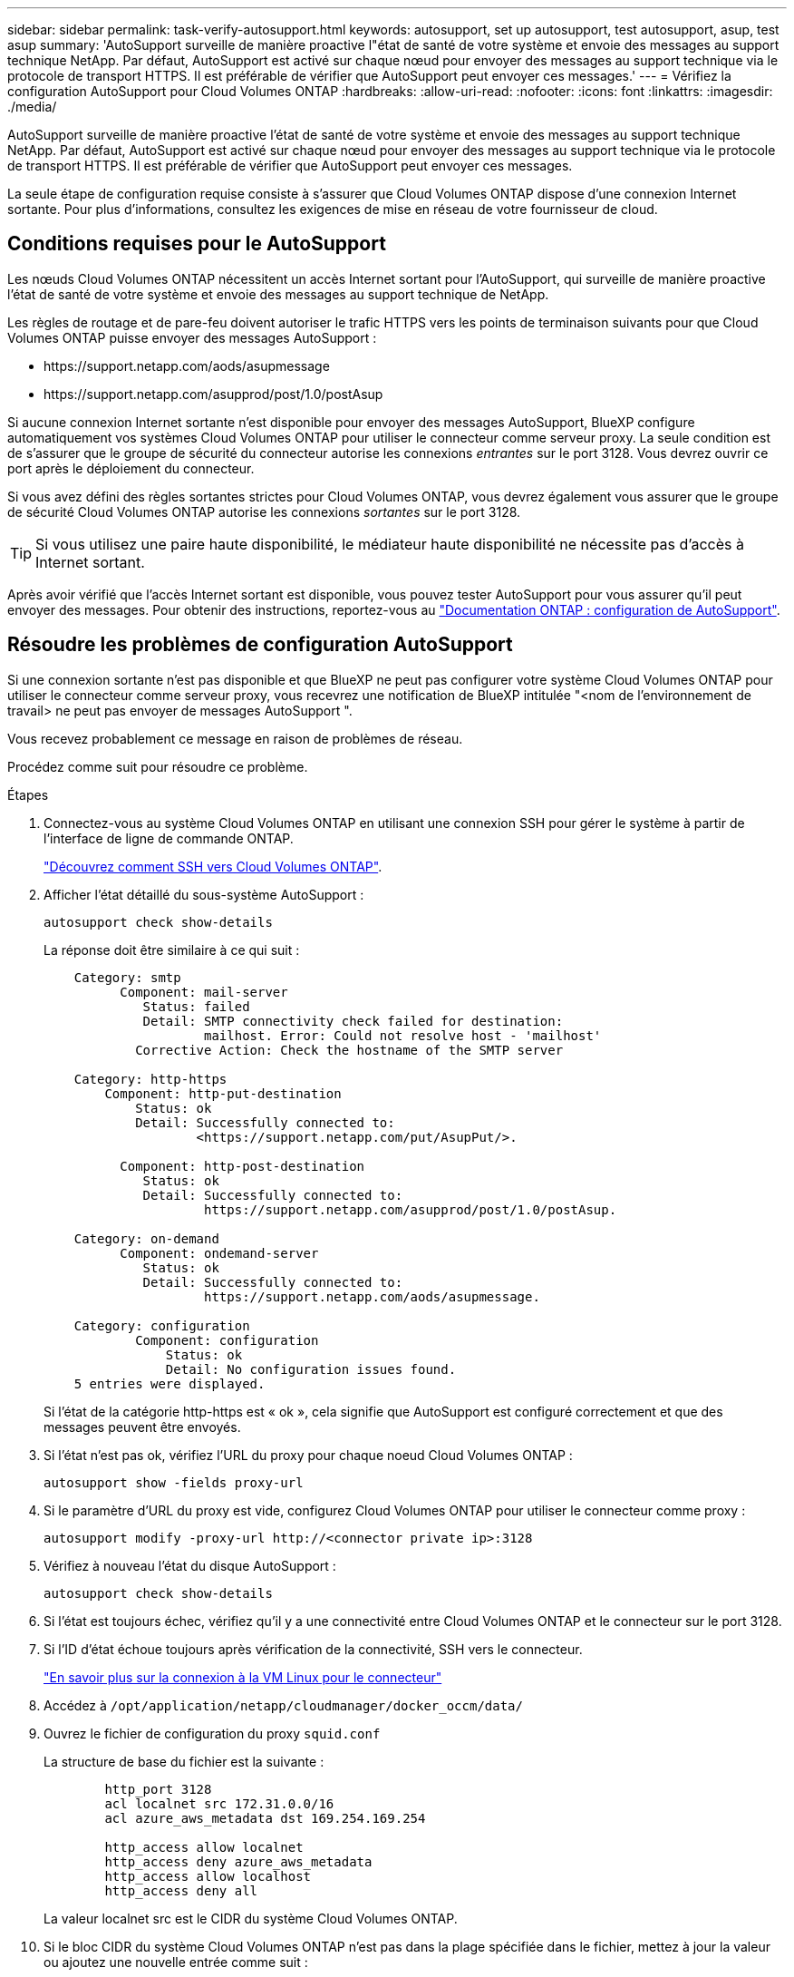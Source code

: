 ---
sidebar: sidebar 
permalink: task-verify-autosupport.html 
keywords: autosupport, set up autosupport, test autosupport, asup, test asup 
summary: 'AutoSupport surveille de manière proactive l"état de santé de votre système et envoie des messages au support technique NetApp. Par défaut, AutoSupport est activé sur chaque nœud pour envoyer des messages au support technique via le protocole de transport HTTPS. Il est préférable de vérifier que AutoSupport peut envoyer ces messages.' 
---
= Vérifiez la configuration AutoSupport pour Cloud Volumes ONTAP
:hardbreaks:
:allow-uri-read: 
:nofooter: 
:icons: font
:linkattrs: 
:imagesdir: ./media/


[role="lead"]
AutoSupport surveille de manière proactive l'état de santé de votre système et envoie des messages au support technique NetApp. Par défaut, AutoSupport est activé sur chaque nœud pour envoyer des messages au support technique via le protocole de transport HTTPS. Il est préférable de vérifier que AutoSupport peut envoyer ces messages.

La seule étape de configuration requise consiste à s'assurer que Cloud Volumes ONTAP dispose d'une connexion Internet sortante. Pour plus d'informations, consultez les exigences de mise en réseau de votre fournisseur de cloud.



== Conditions requises pour le AutoSupport

Les nœuds Cloud Volumes ONTAP nécessitent un accès Internet sortant pour l'AutoSupport, qui surveille de manière proactive l'état de santé de votre système et envoie des messages au support technique de NetApp.

Les règles de routage et de pare-feu doivent autoriser le trafic HTTPS vers les points de terminaison suivants pour que Cloud Volumes ONTAP puisse envoyer des messages AutoSupport :

* \https://support.netapp.com/aods/asupmessage
* \https://support.netapp.com/asupprod/post/1.0/postAsup


Si aucune connexion Internet sortante n'est disponible pour envoyer des messages AutoSupport, BlueXP configure automatiquement vos systèmes Cloud Volumes ONTAP pour utiliser le connecteur comme serveur proxy. La seule condition est de s'assurer que le groupe de sécurité du connecteur autorise les connexions _entrantes_ sur le port 3128. Vous devrez ouvrir ce port après le déploiement du connecteur.

Si vous avez défini des règles sortantes strictes pour Cloud Volumes ONTAP, vous devrez également vous assurer que le groupe de sécurité Cloud Volumes ONTAP autorise les connexions _sortantes_ sur le port 3128.


TIP: Si vous utilisez une paire haute disponibilité, le médiateur haute disponibilité ne nécessite pas d'accès à Internet sortant.

Après avoir vérifié que l'accès Internet sortant est disponible, vous pouvez tester AutoSupport pour vous assurer qu'il peut envoyer des messages. Pour obtenir des instructions, reportez-vous au https://docs.netapp.com/us-en/ontap/system-admin/setup-autosupport-task.html["Documentation ONTAP : configuration de AutoSupport"^].



== Résoudre les problèmes de configuration AutoSupport

Si une connexion sortante n'est pas disponible et que BlueXP ne peut pas configurer votre système Cloud Volumes ONTAP pour utiliser le connecteur comme serveur proxy, vous recevrez une notification de BlueXP intitulée "<nom de l'environnement de travail> ne peut pas envoyer de messages AutoSupport ".

Vous recevez probablement ce message en raison de problèmes de réseau.

Procédez comme suit pour résoudre ce problème.

.Étapes
. Connectez-vous au système Cloud Volumes ONTAP en utilisant une connexion SSH pour gérer le système à partir de l'interface de ligne de commande ONTAP.
+
link:task-connecting-to-otc.html["Découvrez comment SSH vers Cloud Volumes ONTAP"].

. Afficher l'état détaillé du sous-système AutoSupport :
+
`autosupport check show-details`

+
La réponse doit être similaire à ce qui suit :

+
[listing]
----
    Category: smtp
          Component: mail-server
             Status: failed
             Detail: SMTP connectivity check failed for destination:
                     mailhost. Error: Could not resolve host - 'mailhost'
            Corrective Action: Check the hostname of the SMTP server

    Category: http-https
        Component: http-put-destination
            Status: ok
            Detail: Successfully connected to:
                    <https://support.netapp.com/put/AsupPut/>.

          Component: http-post-destination
             Status: ok
             Detail: Successfully connected to:
                     https://support.netapp.com/asupprod/post/1.0/postAsup.

    Category: on-demand
          Component: ondemand-server
             Status: ok
             Detail: Successfully connected to:
                     https://support.netapp.com/aods/asupmessage.

    Category: configuration
            Component: configuration
                Status: ok
                Detail: No configuration issues found.
    5 entries were displayed.
----
+
Si l'état de la catégorie http-https est « ok », cela signifie que AutoSupport est configuré correctement et que des messages peuvent être envoyés.

. Si l'état n'est pas ok, vérifiez l'URL du proxy pour chaque noeud Cloud Volumes ONTAP :
+
`autosupport show -fields proxy-url`

. Si le paramètre d'URL du proxy est vide, configurez Cloud Volumes ONTAP pour utiliser le connecteur comme proxy :
+
`autosupport modify -proxy-url \http://<connector private ip>:3128`

. Vérifiez à nouveau l'état du disque AutoSupport :
+
`autosupport check show-details`

. Si l'état est toujours échec, vérifiez qu'il y a une connectivité entre Cloud Volumes ONTAP et le connecteur sur le port 3128.
. Si l'ID d'état échoue toujours après vérification de la connectivité, SSH vers le connecteur.
+
https://docs.netapp.com/us-en/bluexp-setup-admin/task-maintain-connectors.html#connect-to-the-linux-vm["En savoir plus sur la connexion à la VM Linux pour le connecteur"^]

. Accédez à `/opt/application/netapp/cloudmanager/docker_occm/data/`
. Ouvrez le fichier de configuration du proxy `squid.conf`
+
La structure de base du fichier est la suivante :

+
[listing]
----
        http_port 3128
        acl localnet src 172.31.0.0/16
        acl azure_aws_metadata dst 169.254.169.254

        http_access allow localnet
        http_access deny azure_aws_metadata
        http_access allow localhost
        http_access deny all
----
+
La valeur localnet src est le CIDR du système Cloud Volumes ONTAP.

. Si le bloc CIDR du système Cloud Volumes ONTAP n'est pas dans la plage spécifiée dans le fichier, mettez à jour la valeur ou ajoutez une nouvelle entrée comme suit :
+
`acl cvonet src <cidr>`

+
Si vous ajoutez cette nouvelle entrée, n'oubliez pas d'ajouter également une entrée Autoriser :

+
`http_access allow cvonet`

+
Voici un exemple :

+
[listing]
----
        http_port 3128
        acl localnet src 172.31.0.0/16
        acl cvonet src 172.33.0.0/16
        acl azure_aws_metadata dst 169.254.169.254

        http_access allow localnet
        http_access allow cvonet
        http_access deny azure_aws_metadata
        http_access allow localhost
        http_access deny all
----
. Après avoir modifié le fichier de configuration, redémarrez le conteneur proxy comme suit :
+
`docker restart squid`

. Retournez à l'interface de ligne de commandes de Cloud Volumes ONTAP et vérifiez que Cloud Volumes ONTAP peut envoyer des messages AutoSupport :
+
`autosupport check show-details`


